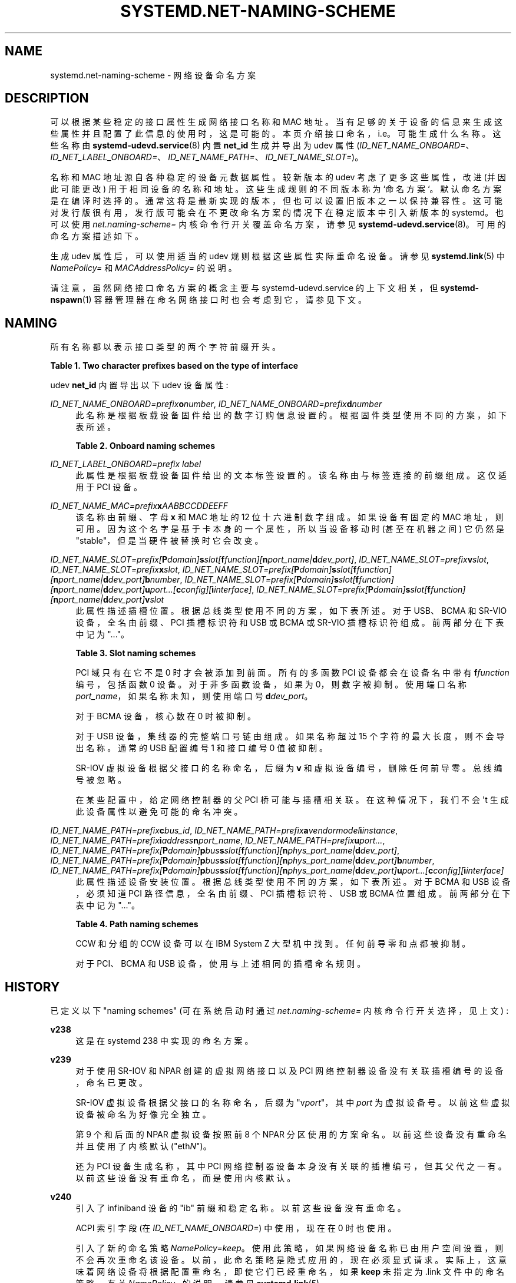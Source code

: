 .\" -*- coding: UTF-8 -*-
'\" t
.\"*******************************************************************
.\"
.\" This file was generated with po4a. Translate the source file.
.\"
.\"*******************************************************************
.TH SYSTEMD\&.NET\-NAMING\-SCHEME 7 "" "systemd 253" systemd.net\-naming\-scheme
.ie  \n(.g .ds Aq \(aq
.el       .ds Aq '
.\" -----------------------------------------------------------------
.\" * Define some portability stuff
.\" -----------------------------------------------------------------
.\" ~~~~~~~~~~~~~~~~~~~~~~~~~~~~~~~~~~~~~~~~~~~~~~~~~~~~~~~~~~~~~~~~~
.\" http://bugs.debian.org/507673
.\" http://lists.gnu.org/archive/html/groff/2009-02/msg00013.html
.\" ~~~~~~~~~~~~~~~~~~~~~~~~~~~~~~~~~~~~~~~~~~~~~~~~~~~~~~~~~~~~~~~~~
.\" -----------------------------------------------------------------
.\" * set default formatting
.\" -----------------------------------------------------------------
.\" disable hyphenation
.nh
.\" disable justification (adjust text to left margin only)
.ad l
.\" -----------------------------------------------------------------
.\" * MAIN CONTENT STARTS HERE *
.\" -----------------------------------------------------------------
.SH NAME
systemd.net\-naming\-scheme \- 网络设备命名方案
.SH DESCRIPTION
.PP
可以根据某些稳定的接口属性生成网络接口名称和 MAC 地址。当有足够的关于设备的信息来生成这些属性并且配置了此信息的使用 \&
时，这是可能的。本页介绍接口命名，i\&.e\&。可能生成什么名称 \&。这些名称由 \fBsystemd\-udevd.service\fP(8) 内置
\fBnet_id\fP 生成并导出为 udev 属性
(\fIID_NET_NAME_ONBOARD=\fP、\fIID_NET_LABEL_ONBOARD=\fP、\fIID_NET_NAME_PATH=\fP、\fIID_NET_NAME_SLOT=\fP)\&。
.PP
名称和 MAC 地址源自各种稳定的设备元数据属性。较新版本的 udev 考虑了更多这些属性，改进 (并因此可能更改)
用于相同设备的名称和地址。这些生成规则的不同版本称为 `命名方案`\&。默认命名方案是在编译时选择的
\&。通常这将是最新实现的版本，但也可以设置旧版本之一以保持兼容性
\&。这可能对发行版很有用，发行版可能会在不更改命名方案的情况下在稳定版本中引入新版本的 systemd。也可以使用
\fInet\&.naming\-scheme=\fP 内核命令行开关覆盖命名方案，请参见
\fBsystemd\-udevd.service\fP(8)\&。可用的命名方案描述如下 \&。
.PP
生成 udev 属性后，可以使用适当的 udev 规则根据这些属性实际重命名设备。请参见 \fBsystemd.link\fP(5)\& 中
\fINamePolicy=\fP 和 \fIMACAddressPolicy=\fP 的说明。
.PP
请注意，虽然网络接口命名方案的概念主要与 systemd\-udevd\&.service 的上下文相关，但 \fBsystemd\-nspawn\fP(1)
容器管理器在命名网络接口时也会考虑到它，请参见下文 \&。
.SH NAMING
.PP
所有名称都以表示接口类型 \& 的两个字符前缀开头。
.sp
.it 1 an-trap
.nr an-no-space-flag 1
.nr an-break-flag 1
.br
\fBTable\ \&1.\ \&Two character prefixes based on the type of interface\fP
.TS
allbox tab(:);
lB lB.
T{
Prefix
T}:T{
Description
T}
.T&
l l
l l
l l
l l
l l.
T{
\fBen\fP
T}:T{
Ethernet
T}
T{
\fBib\fP
T}:T{
InfiniBand
T}
T{
\fBsl\fP
T}:T{
Serial line IP (slip)
T}
T{
\fBwl\fP
T}:T{
Wireless local area network (WLAN)
T}
T{
\fBww\fP
T}:T{
Wireless wide area network (WWAN)
T}
.TE
.sp 1
.PP
udev \fBnet_id\fP 内置导出以下 udev 设备属性:
.PP
\fIID_NET_NAME_ONBOARD=\fP\fIprefix\fP\fBo\fP\fInumber\fP,
\fIID_NET_NAME_ONBOARD=\fP\fIprefix\fP\fBd\fP\fInumber\fP
.RS 4
此名称是根据板载设备固件给出的数字订购信息设置的。根据固件类型使用不同的方案，如下表所述。
.sp
.it 1 an-trap
.nr an-no-space-flag 1
.nr an-break-flag 1
.br
\fBTable\ \&2.\ \&Onboard naming schemes\fP
.TS
allbox tab(:);
lB lB.
T{
Format
T}:T{
Description
T}
.T&
l l
l l.
T{
\fIprefix\fP\fBo\fP\fInumber\fP
T}:T{
PCI onboard index
T}
T{
\fIprefix\fP\fBd\fP\fInumber\fP
T}:T{
Devicetree alias index
T}
.TE
.sp 1
.RE
.PP
\fIID_NET_LABEL_ONBOARD=\fP\fIprefix\fP\fI \fP\fIlabel\fP
.RS 4
此属性是根据板载设备固件给出的文本标签设置的。该名称由与标签 \& 连接的前缀组成。这仅适用于 PCI 设备 \&。
.RE
.PP
\fIID_NET_NAME_MAC=\fP\fIprefix\fP\fBx\fP\fIAABBCCDDEEFF\fP
.RS 4
该名称由前缀、字母 \fBx\fP 和 MAC 地址 \& 的 12 位十六进制数字组成。如果设备有固定的 MAC 地址
\&，则可用。因为这个名字是基于卡本身的一个属性，所以当设备移动时 (甚至在机器之间) 它仍然是 "stable"，但是当硬件被替换时它会改变 \&。
.RE
.PP
\fIID_NET_NAME_SLOT=\fP\fIprefix\fP\fI[\fP\fBP\fP\fIdomain\fP\fI]\fP\fBs\fP\fIslot\fP\fI[\fP\fBf\fP\fIfunction\fP\fI][\fP\fBn\fP\fIport_name\fP\fI|\fP\fBd\fP\fIdev_port\fP\fI]\fP,
\fIID_NET_NAME_SLOT=\fP\fIprefix\fP\fBv\fP\fIslot\fP,
\fIID_NET_NAME_SLOT=\fP\fIprefix\fP\fBx\fP\fIslot\fP,
\fIID_NET_NAME_SLOT=\fP\fIprefix\fP\fI[\fP\fBP\fP\fIdomain\fP\fI]\fP\fBs\fP\fIslot\fP\fI[\fP\fBf\fP\fIfunction\fP\fI][\fP\fBn\fP\fIport_name\fP\fI|\fP\fBd\fP\fIdev_port\fP\fI]\fP\fBb\fP\fInumber\fP,
\fIID_NET_NAME_SLOT=\fP\fIprefix\fP\fI[\fP\fBP\fP\fIdomain\fP\fI]\fP\fBs\fP\fIslot\fP\fI[\fP\fBf\fP\fIfunction\fP\fI][\fP\fBn\fP\fIport_name\fP\fI|\fP\fBd\fP\fIdev_port\fP\fI]\fP\fBu\fP\fIport\fP\fI\&...[\fP\fBc\fP\fIconfig\fP\fI][\fP\fBi\fP\fIinterface\fP\fI]\fP,
\fIID_NET_NAME_SLOT=\fP\fIprefix\fP\fI[\fP\fBP\fP\fIdomain\fP\fI]\fP\fBs\fP\fIslot\fP\fI[\fP\fBf\fP\fIfunction\fP\fI][\fP\fBn\fP\fIport_name\fP\fI|\fP\fBd\fP\fIdev_port\fP\fI]\fP\fBv\fP\fIslot\fP
.RS 4
此属性描述插槽位置 \&。根据总线类型使用不同的方案，如下表所述。对于 USB、BCMA 和 SR\-VIO 设备，全名由前缀、PCI 插槽标识符和
USB 或 BCMA 或 SR\-VIO 插槽标识符 \& 组成。前两部分在下表中记为 "\&..."\&。
.sp
.it 1 an-trap
.nr an-no-space-flag 1
.nr an-break-flag 1
.br
\fBTable\ \&3.\ \&Slot naming schemes\fP
.TS
allbox tab(:);
lB lB.
T{
Format
T}:T{
Description
T}
.T&
l l
l l
l l
l l
l l
l l.
T{
\fIprefix\fP\ \&[\fBP\fP\fIdomain\fP]\ \&\fBs\fP\fIslot\fP\ \&[\fBf\fP\fIfunction\fP]\ \&[\fBn\fP\fIport_name\fP\ \&|\ \&\fBd\fP\fIdev_port\fP]
T}:T{
PCI slot number
T}
T{
\fIprefix\fP\ \&\fBv\fP\fIslot\fP
T}:T{
VIO slot number (IBM PowerVM)
T}
T{
\fIprefix\fP\ \&\fBX\fP\fInumber\fP
T}:T{
VIF interface number (Xen)
T}
T{
\&...\ \&\fBb\fP\fInumber\fP
T}:T{
Broadcom bus (BCMA) core number
T}
T{
\&...\ \&\fBu\fP\fIport\fP\&...\ \&[\fBc\fP\fIconfig\fP]\ \&[\fBi\fP\fIinterface\fP]
T}:T{
USB port number chain
T}
T{
\&...\ \&\fBv\fP\fIslot\fP
T}:T{
SR\-VIO slot number
T}
.TE
.sp 1
PCI 域只有在它不是 0\& 时才会被添加到前面。所有的多函数 PCI 设备都会在设备名中带有 \fBf\fP\fIfunction\fP 编号，包括函数 0
设备 \&。对于非多函数设备，如果为 0\&，则数字被抑制。使用端口名称 \fIport_name\fP，如果名称未知，则使用端口号
\fBd\fP\fIdev_port\fP\&。
.sp
对于 BCMA 设备，核心数在 0\& 时被抑制。
.sp
对于 USB 设备，集线器的完整端口号链由 \& 组成。如果名称超过 15 个字符的最大长度，则不会导出名称 \&。通常的 USB 配置编号 1
和接口编号 0 值被抑制 \&。
.sp
SR\-IOV 虚拟设备根据父接口的名称命名，后缀为 \fBv\fP 和虚拟设备编号，删除任何前导零 \&。总线编号被忽略 \&。
.sp
在某些配置中，给定网络控制器的父 PCI 桥可能与插槽相关联。在这种情况下，我们不会 \*(Aqt 生成此设备属性以避免可能的命名冲突 \&。
.RE
.PP
\fIID_NET_NAME_PATH=\fP\fIprefix\fP\fBc\fP\fIbus_id\fP,
\fIID_NET_NAME_PATH=\fP\fIprefix\fP\fBa\fP\fIvendor\fP\fImodel\fP\fBi\fP\fIinstance\fP,
\fIID_NET_NAME_PATH=\fP\fIprefix\fP\fBi\fP\fIaddress\fP\fBn\fP\fIport_name\fP,
\fIID_NET_NAME_PATH=\fP\fIprefix\fP\fBu\fP\fIport\fP\fI\&...\fP,
\fIID_NET_NAME_PATH=\fP\fIprefix\fP\fI[\fP\fBP\fP\fIdomain\fP\fI]\fP\fBp\fP\fIbus\fP\fBs\fP\fIslot\fP\fI[\fP\fBf\fP\fIfunction\fP\fI][\fP\fBn\fP\fIphys_port_name\fP\fI|\fP\fBd\fP\fIdev_port\fP\fI]\fP,
\fIID_NET_NAME_PATH=\fP\fIprefix\fP\fI[\fP\fBP\fP\fIdomain\fP\fI]\fP\fBp\fP\fIbus\fP\fBs\fP\fIslot\fP\fI[\fP\fBf\fP\fIfunction\fP\fI][\fP\fBn\fP\fIphys_port_name\fP\fI|\fP\fBd\fP\fIdev_port\fP\fI]\fP\fBb\fP\fInumber\fP,
\fIID_NET_NAME_PATH=\fP\fIprefix\fP\fI[\fP\fBP\fP\fIdomain\fP\fI]\fP\fBp\fP\fIbus\fP\fBs\fP\fIslot\fP\fI[\fP\fBf\fP\fIfunction\fP\fI][\fP\fBn\fP\fIphys_port_name\fP\fI|\fP\fBd\fP\fIdev_port\fP\fI]\fP\fBu\fP\fIport\fP\fI\&...[\fP\fBc\fP\fIconfig\fP\fI][\fP\fBi\fP\fIinterface\fP\fI]\fP
.RS 4
此属性描述设备安装位置 \&。根据总线类型使用不同的方案，如下表所述。对于 BCMA 和 USB 设备，必须知道 PCI 路径信息，全名由前缀、PCI
插槽标识符、USB 或 BCMA 位置 \& 组成。前两部分在下表中记为 "\&..."\&。
.sp
.it 1 an-trap
.nr an-no-space-flag 1
.nr an-break-flag 1
.br
\fBTable\ \&4.\ \&Path naming schemes\fP
.TS
allbox tab(:);
lB lB.
T{
Format
T}:T{
Description
T}
.T&
l l
l l
l l
l l
l l
l l.
T{
\fIprefix\fP\ \&\fBc\fP\fIbus_id\fP
T}:T{
CCW or grouped CCW device identifier
T}
T{
\fIprefix\fP\ \&\fBa\fP\fIvendor\fP\ \&\fImodel\fP\ \&\fBi\fP\fIinstance\fP
T}:T{
ACPI path names for ARM64 platform devices
T}
T{
\fIprefix\fP\ \&\fBi\fP\fIaddress\fP\ \&\fBn\fP\fIport_name\fP
T}:T{
Netdevsim (simulated networking device) device number and port name
T}
T{
\fIprefix\fP\ \&[\fBP\fP\fIdomain\fP]\ \&\fBp\fP\fIbus\fP\ \&\fBs\fP\fIslot\fP\ \&[\fBf\fP\fIfunction\fP]\ \&[\fBn\fP\fIphys_port_name\fP\ \&|\ \&\fBd\fP\fIdev_port\fP]
T}:T{
PCI geographical location
T}
T{
\&...\ \&\fBb\fP\fInumber\fP
T}:T{
Broadcom bus (BCMA) core number
T}
T{
\&...\ \&\fBu\fP\fIport\fP\&...\ \&[\fBc\fP\fIconfig\fP]\ \&[\fBi\fP\fIinterface\fP]
T}:T{
USB port number chain
T}
.TE
.sp 1
CCW 和分组的 CCW 设备可以在 IBM System Z 大型机中找到。任何前导零和点都被抑制 \&。
.sp
对于 PCI、BCMA 和 USB 设备，使用与上述相同的插槽命名规则 \&。
.RE
.SH HISTORY
.PP
已定义以下 "naming schemes" (可在系统启动时通过 \fInet\&.naming\-scheme=\fP 内核命令行开关选择，见上文) :
.PP
\fBv238\fP
.RS 4
这是在 systemd 238\& 中实现的命名方案。
.RE
.PP
\fBv239\fP
.RS 4
对于使用 SR\-IOV 和 NPAR 创建的虚拟网络接口以及 PCI 网络控制器设备没有关联插槽编号的设备，命名已更改。
.sp
SR\-IOV 虚拟设备根据父接口的名称命名，后缀为 "v\fIport\fP"，其中 \fIport\fP 为虚拟设备号 \&。以前这些虚拟设备被命名为好像完全独立
\&。
.sp
第 9 个和后面的 NPAR 虚拟设备按照前 8 个 NPAR 分区使用的方案命名。以前这些设备没有重命名并且使用了内核默认
("eth\fIN\fP")\&。
.sp
还为 PCI 设备生成名称，其中 PCI 网络控制器设备本身没有关联的插槽编号，但其父代之一有 \&。以前这些设备没有重命名，而是使用内核默认 \&。
.RE
.PP
\fBv240\fP
.RS 4
引入了 infiniband 设备的 "ib" 前缀和稳定名称 \&。以前这些设备没有重命名 \&。
.sp
ACPI 索引字段 (在 \fIID_NET_NAME_ONBOARD=\fP) 中使用，现在在 0\& 时也使用。
.sp
引入了新的命名策略 \fINamePolicy=keep\fP\&。使用此策略，如果网络设备名称已由用户空间设置，则不会再次重命名该设备
\&。以前，此命名策略是隐式应用的，现在必须显式请求 \&。实际上，这意味着网络设备将根据配置重命名，即使它们已经重命名，如果 \fBkeep\fP 未指定为
\&.link 文件 \& 中的命名策略。有关 \fINamePolicy=\fP\& 的说明，请参见 \fBsystemd.link\fP(5)。
.RE
.PP
\fBv241\fP
.RS 4
\fBMACAddressPolicy=persistent\fP 被扩展为根据设备名称设置 MAC 地址 \&。以前的地址仅基于
\fIID_NET_NAME_*\fP 属性，这意味着永远不会为虚拟设备生成接口名称 \&。现在将为大多数设备生成一个持久地址，特别是网桥 \&。
.sp
Note: 当用户空间没有为网桥设备设置 MAC 地址时，内核将首先分配一个随机地址，然后在第一个设备从属到网桥时更改它
\&。通过此命名策略更改，网桥将获得基于网桥名称的持久 MAC 地址，而不是第一个从属设备 \&。
.RE
.PP
\fBv243\fP
.RS 4
添加了对重命名 netdevsim (模拟网络) 设备的支持 \&。以前这些设备没有重命名 \&。
.sp
以前两个字母的接口类型前缀被添加到 \fIID_NET_LABEL_ONBOARD=\fP\&。这不再做 \&。
.RE
.PP
\fBv245\fP
.RS 4
当 \fBsystemd\-nspawn\fP(1) 从容器名称派生出使用 \fB\-\-network\-veth\fP
创建的网络接口主机端的名称时，它先前只是将结果截断为 15 个字符 (如果更长) (因为 \* (Aqs 网络接口名称的最大长度)
\&。从现在开始，对于任何超过 15 个字符的接口名称，最后 4 个字符将设置为完整接口名称的 24 位哈希值 \&。这样，多个名称相似的容器
(仅容器名称后缀不同) 之间的网络接口名称冲突应该不太可能发生 (但仍有可能，因为 24 位哈希值非常小) \&。
.RE
.PP
\fBv247\fP
.RS 4
当 PCI 插槽与具有多个子网络控制器的 PCI 桥相关联时，可能会为这些控制器派生相同的 \fIID_NET_NAME_SLOT\fP 属性值
\&。如果选择该属性作为设备名称，这将导致命名冲突。现在，我们检测到这种情况并不要 \*(Aqt 生成 \fIID_NET_NAME_SLOT\fP 属性
\&。
.RE
.PP
\fBv249\fP
.RS 4
s390 PCI 驱动程序的 PCI 热插拔插槽名称是 function_id 设备属性 \& 的十六进制表示。此属性现在用于构建
\fIID_NET_NAME_SLOT\fP\&。在此之前，所有插槽名称都被解析为十进制数字，这可能导致 \fIID_NET_NAME_SLOT\fP
属性的值不正确或根本没有 \&。
.sp
一些固件和虚拟机管理程序实现报告板载索引 \& 的数字过高。为防止生成伪造的 onbard 接口名称，大于 16381 (2\(S1⁴\-1)
的索引号被忽略 \&。对于 s390 PCI 设备索引值高达 65535 (2\(S1⁶\-1) 是有效的 \&。考虑到这一点，限制增加到
65535\&。
.sp
udev 规则 \fINAME=\fP 将 ":"、"/" 和 "%" 替换为下划，字符串 ("_")，并拒绝仅包含数字 \& 的字符串。
.RE
.PP
\fBv250\fP
.RS 4
基于从 Xen 配置 (或 AWS EC2 中的接口索引) \& 设置的来宾端 VIF 编号，为 Xen netfront "vif"
接口添加了命名方案。
.RE
.PP
\fBv251\fP
.RS 4
从版本 \fBv247\fP 开始，如果我们检测到与插槽关联的 PCI 设备是 PCI 桥接器，我们不再设置
\fIID_NET_NAME_SLOT\fP，因为当该桥接器上有更多子设备时，这会产生命名冲突
\&。现在，这放宽了，我们将使用插槽信息来生成基于它的名称，但前提是 PCI 设备有多个函数
\&。这是安全的，因为不同的号码是多功能设备设备名称的一部分 \&。
.RE
.PP
\fBv252\fP
.RS 4
为具有 devicetree 别名 \& 的平台设备添加了命名方案。
.RE
.PP
\fBv253\fP
.RS 4
为未通过 PCI 总线连接的 USB 设备设置 \fIID_NET_NAME_PATH\fP\&。
.RE
.PP
请注意，\fBlatest\fP 可用于表示已知的最新方案 (对于此特定版本的 systemd) \&。
.SH EXAMPLES
.PP
\fBExample\ \&1.\ \&Using udevadm test\-builtin to display device properties\fP
.sp
.if  n \{\
.RS 4
.\}
.nf
$ udevadm 测试内置 net_id /sys/class/net/enp0s31f6
\&.\&.\&.
使用默认接口命名方案 \*(Aqv243\*(Aq\&.
ID_NET_NAMING_SCHEME=v243
ID_NET_NAME_MAC=enx54ee75cb1dc0
ID_OUI_FROM_DATABASE=Wistron InfoComm(Kunshan)Co\&.,Ltd\&.
ID_NET_NAME_PATH=enp0s31f6
\&.\&.\&.
.fi
.if  n \{\
.RE
.\}
.PP
\fBExample\ \&2.\ \&PCI Ethernet card with firmware index "1"\fP
.sp
.if  n \{\
.RS 4
.\}
.nf
ID_NET_NAME_ONBOARD=eno1
ID_NET_NAME_ONBOARD_LABEL=Ethernet Port 1
      
.fi
.if  n \{\
.RE
.\}
.PP
\fBExample\ \&3.\ \&PCI Ethernet card in hotplug slot with firmware index number\fP
.sp
.if  n \{\
.RS 4
.\}
.nf
# /sys/devices/pci0000:00/0000:00:1c\&.3/0000:05:00\&.0/net/ens1
ID_NET_NAME_MAC=enx000000000466
ID_NET_NAME_PATH=enp5s0
ID_NET_NAME_SLOT=ens1
.fi
.if  n \{\
.RE
.\}
.PP
\fBExample\ \&4.\ \&PCI Ethernet multi\-function card with 2 ports\fP
.sp
.if  n \{\
.RS 4
.\}
.nf
# /sys/devices/pci0000:00/0000:00:1c\&.0/0000:02:00\&.0/net/enp2s0f0
ID_NET_NAME_MAC=enx78e7d1ea46da
ID_NET_NAME_PATH=enp2s0f0

# /sys/devices/pci0000:00/0000:00:1c\&.0/0000:02:00\&.1/net/enp2s0f1
ID_NET_NAME_MAC=enx78e7d1ea46dc
ID_NET_NAME_PATH=enp2s0f1
.fi
.if  n \{\
.RE
.\}
.PP
\fBExample\ \&5.\ \&PCI WLAN card\fP
.sp
.if  n \{\
.RS 4
.\}
.nf
# /sys/devices/pci0000:00/0000:00:1c\&.1/0000:03:00\&.0/net/wlp3s0
ID_NET_NAME_MAC=wlx0024d7e31130
ID_NET_NAME_PATH=wlp3s0
.fi
.if  n \{\
.RE
.\}
.PP
\fBExample\ \&6.\ \&PCI IB host adapter with 2 ports\fP
.sp
.if  n \{\
.RS 4
.\}
.nf
# /sys/devices/pci0000:00/0000:00:03\&.0/0000:15:00\&.0/net/ibp21s0f0
ID_NET_NAME_PATH=ibp21s0f0

# /sys/devices/pci0000:00/0000:00:03\&.0/0000:15:00\&.1/net/ibp21s0f1
ID_NET_NAME_PATH=ibp21s0f1
.fi
.if  n \{\
.RE
.\}
.PP
\fBExample\ \&7.\ \&USB built\-in 3G modem\fP
.sp
.if  n \{\
.RS 4
.\}
.nf
# /sys/devices/pci0000:00/0000:00:1d\&.0/usb2/2\-1/2\-1\&.4/2\-1\&.4:1\&.6/net/wwp0s29u1u4i6
ID_NET_NAME_MAC=wwx028037ec0200
ID_NET_NAME_PATH=wwp0s29u1u4i6
.fi
.if  n \{\
.RE
.\}
.PP
\fBExample\ \&8.\ \&USB Android phone\fP
.sp
.if  n \{\
.RS 4
.\}
.nf
# /sys/devices/pci0000:00/0000:00:1d\&.0/usb2/2\-1/2\-1\&.2/2\-1\&.2:1\&.0/net/enp0s29u1u2
ID_NET_NAME_MAC=enxd626b3450fb5
ID_NET_NAME_PATH=enp0s29u1u2
.fi
.if  n \{\
.RE
.\}
.PP
\fBExample\ \&9.\ \&s390 grouped CCW interface\fP
.sp
.if  n \{\
.RS 4
.\}
.nf
# /sys/devices/css0/0\&.0\&.0007/0\&.0\&.f5f0/group_device/net/encf5f0
ID_NET_NAME_MAC=enx026d3c00000a
ID_NET_NAME_PATH=encf5f0
.fi
.if  n \{\
.RE
.\}
.SH "SEE ALSO"
.PP
\fBudev\fP(7), \fBudevadm\fP(8), \m[blue]\fBPredictable Network Interface Names\fP\m[]\&\s-2\u[1]\d\s+2, \fBsystemd\-nspawn\fP(1)
.SH NOTES
.IP " 1." 4
可预测的网络接口名称
.RS 4
\%https://systemd.io/PREDICTABLE_INTERFACE_NAMES
.RE
.PP
.SH [手册页中文版]
.PP
本翻译为免费文档；阅读
.UR https://www.gnu.org/licenses/gpl-3.0.html
GNU 通用公共许可证第 3 版
.UE
或稍后的版权条款。因使用该翻译而造成的任何问题和损失完全由您承担。
.PP
该中文翻译由 wtklbm
.B <wtklbm@gmail.com>
根据个人学习需要制作。
.PP
项目地址:
.UR \fBhttps://github.com/wtklbm/manpages-chinese\fR
.ME 。
